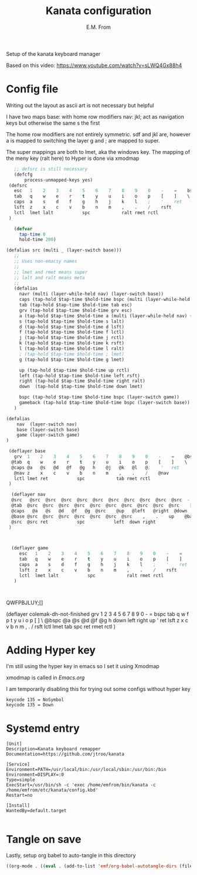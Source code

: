 #+TITLE: Kanata configuration
#+AUTHOR: E.M. From
#+STARTUP: overview

Setup of the kanata keyboard manager

Based on this video:
https://www.youtube.com/watch?v=sLWQ4Gx88h4

* Config file
Writing out the layout as ascii art is not necessary but helpful

I have two maps
base: with home row modifiers 
nav: jkl; act as navigation keys but otherwise the same s the first

The home row modifiers are not entirely symmetric.
sdf and jkl are, however
a is mapped to switching the layer
g and ; are mapped to super.

The super mappings are both to lmet, aka the windows key.
The mapping of the meny key (ralt here) to Hyper is done via xmodmap

#+begin_src lisp :tangle ./config.kbd :mkdirp yes
     ;; defsrc is still necessary
     (defcfg
         process-unmapped-keys yes)
   (defsrc
     esc   1    2    3    4    5    6    7    8    9    0    -    =    bspc
     tab   q    w    e    r    t    y    u    i    o    p    [    ]    \
     caps  a    s    d    f    g    h    j    k    l    ;    '    ret
     lsft  z    x    c    v    b    n    m    ,    .    /    rsft
     lctl  lmet lalt           spc            ralt rmet rctl
   )

     (defvar
       tap-time 0
       hold-time 200)

  (defalias src (multi _ (layer-switch base)))
     ;;
     ;; Uses non-emacsy names
     ;;
     ;; lmet and rmet means super
     ;; lalt and ralt means meta
     ;;
     (defalias
       navr (multi (layer-while-held nav) (layer-switch base))
       caps (tap-hold $tap-time $hold-time bspc (multi (layer-while-held nav) (layer-switch base)))
       tab (tap-hold $tap-time $hold-time tab esc)
       grv (tap-hold $tap-time $hold-time grv esc)
       a (tap-hold $tap-time $hold-time a (multi (layer-while-held nav) (layer-switch base)))
       s (tap-hold $tap-time $hold-time s lalt)
       d (tap-hold $tap-time $hold-time d lsft)
       f (tap-hold $tap-time $hold-time f lctl)
       j (tap-hold $tap-time $hold-time j rctl)
       k (tap-hold $tap-time $hold-time k rsft)
       l (tap-hold $tap-time $hold-time l ralt)
       ; (tap-hold $tap-time $hold-time ; lmet)
       g (tap-hold $tap-time $hold-time g lmet)

       up (tap-hold $tap-time $hold-time up rctl)
       left (tap-hold $tap-time $hold-time left rsft)
       right (tap-hold $tap-time $hold-time right ralt)
       down  (tap-hold $tap-time $hold-time down lmet)

       bspc (tap-hold $tap-time $hold-time bspc (layer-switch game))
       gameback (tap-hold $tap-time $hold-time bspc (layer-switch base))
     )
   
  (defalias
      nav  (layer-switch nav)
      base (layer-switch base)
      game (layer-switch game)
  )

   (deflayer base
     grv  1    2    3    4    5    6    7    8    9    0    -    =    @bspc
    @tab  q    w    e    r    t    y    u    i    o    p    [    ]    \
    @caps @a   @s   @d   @f   @g   h    @j   @k   @l   @;    '   ret
     @nav z    x    c    v    b    n    m    ,    .    /    @nav
     lctl lmet ret           spc            tab rmet rctl
   )

    (deflayer nav
    @src   @src  @src  @src  @src  @src  @src  @src  @src  @src  @src  -    =  bspc
    @tab  @src  @src  @src  @src  @src  @src  @src  @src  @src  @src    [    ]    \
    @caps   @a   @s   @d   @f   @g  @src    @up   @left   @right  @down  ' @src
    @base @src  @src  @src  @src  @src  @src  @src    ,    .    up    @base
    @src  @src ret           spc           left  down right
   )



    (deflayer game
       esc   1    2    3    4    5    6    7    8    9    0    -    =    @gameback
       tab   q    w    e    r    t    y    u    i    o    p    [    ]    \
       caps  a    s    d    f    g    h    j    k    l    ;    '    ret
       lsft  z    x    c    v    b    n    m    ,    .    /    rsft
       lctl  lmet lalt           spc            ralt rmet rctl
     )


  
#+end_src
QWFPBJLUY;[]




  (deflayer colemak-dh-not-finished
      grv    1    2    3    4    5    6    7    8    9    0    -    =    bspc
      tab    q    w    f    p    t    y    u    i    o    p    [    ]    \
     @bspc   @a   @s   @d   @f   @g    h    down   left   right   up    '    ret
      lsft   z    x    c    v    b    n    m    ,    .    /    rsft
      lctl  lmet  tab        spc            ret  rmet  rctl
      ) 

      
* Adding Hyper key

I'm still using the hyper key in emacs so I set it using Xmodmap

xmodmap is called in [[~/etc/emacs/Emacs.org][Emacs.org]]

I am temporarily disabling this for trying out some configs without hyper key

#+begin_src shell :tangle ~/etc/emacs/exwm/Xmodmap
  keycode 135 = NoSymbol
  keycode 135 = Down
#+end_src
  # clear Mod3
  # keycode 135 = Hyper_L
  # remove Mod4 = Hyper_L
  # add Mod3 = Hyper_L

* Systemd entry

#+begin_src shell :tangle ~/etc/systemd/user/kanata.service
  [Unit]
  Description=Kanata keyboard remapper
  Documentation=https://github.com/jtroo/kanata

  [Service]
  Environment=PATH=/usr/local/bin:/usr/local/sbin:/usr/bin:/bin
  Environment=DISPLAY=:0
  Type=simple
  ExecStart=/usr/bin/sh -c 'exec /home/emfrom/bin/kanata -c /home/emfrom/etc/kanata/config.kbd'
  Restart=no

  [Install]
  WantedBy=default.target

#+end_src

* Tangle on save
Lastly, setup org babel to auto-tangle in this directory

#+begin_src emacs-lisp :tangle ./.dir-locals.el :mkdirp yes
((org-mode . ((eval . (add-to-list 'emf/org-babel-autotangle-dirs (file-name-directory (or load-file-name buffer-file-name)))))))
#+end_src

